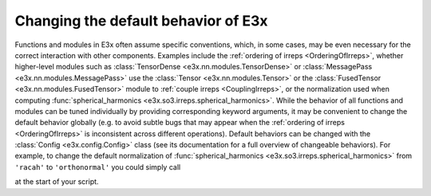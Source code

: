 Changing the default behavior of E3x
====================================

Functions and modules in E3x often assume specific conventions, which, in some
cases, may be even necessary for the correct interaction with other components.
Examples include the :ref:`ordering of irreps <OrderingOfIrreps>`, whether
higher-level modules such as :class:`TensorDense <e3x.nn.modules.TensorDense>`
or :class:`MessagePass <e3x.nn.modules.MessagePass>` use the
:class:`Tensor <e3x.nn.modules.Tensor>` or the
:class:`FusedTensor <e3x.nn.modules.FusedTensor>` module to
:ref:`couple irreps <CouplingIrreps>`, or the normalization used when computing
:func:`spherical_harmonics <e3x.so3.irreps.spherical_harmonics>`. While the
behavior of all functions and modules can be tuned individually by providing
corresponding keyword arguments, it may be convenient to change the default
behavior globally (e.g. to avoid subtle bugs that may appear when the
:ref:`ordering of irreps <OrderingOfIrreps>` is inconsistent across different
operations). Default behaviors can be changed with the
:class:`Config <e3x.config.Config>` class (see its documentation for a full
overview of changeable behaviors). For example, to change the default
normalization of
:func:`spherical_harmonics <e3x.so3.irreps.spherical_harmonics>` from
``'racah'`` to ``'orthonormal'`` you could simply call

.. jupyter-execute::

  import e3x
  e3x.Config.set_normalization('orthonormal')

at the start of your script.